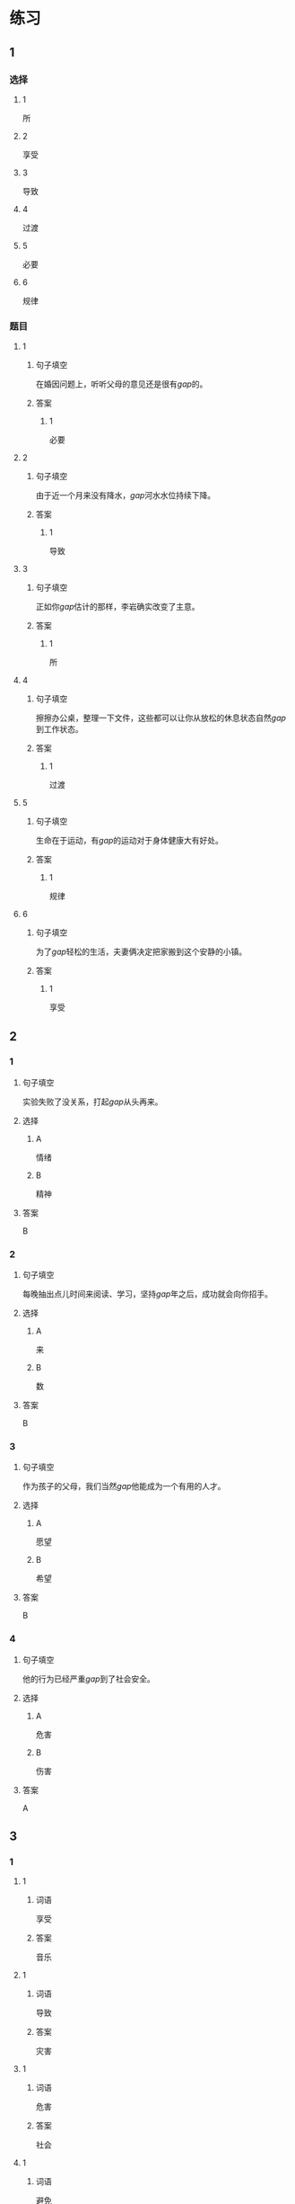* 练习

** 1
:PROPERTIES:
:ID: e95bf952-e4ad-4201-a704-e3261cf71faf
:END:
*** 选择
**** 1
所
**** 2
享受
**** 3
导致
**** 4
过渡
**** 5
必要
**** 6
规律
*** 题目
**** 1
***** 句子填空
在婚因问题上，听听父母的意见还是很有[[gap]]的。
***** 答案
****** 1
必要
**** 2
***** 句子填空
由于近一个月来没有降水，[[gap]]河水水位持续下降。
***** 答案
****** 1
导致
**** 3
***** 句子填空
正如你[[gap]]估计的那样，李岩确实改变了主意。
***** 答案
****** 1
所
**** 4
***** 句子填空
擦擦办公桌，整理一下文件，这些都可以让你从放松的休息状态自然[[gap]]到工作状态。
***** 答案
****** 1
过渡
**** 5
***** 句子填空
生命在于运动，有[[gap]]的运动对于身体健康大有好处。
***** 答案
****** 1
规律
**** 6
***** 句子填空
为了[[gap]]轻松的生活，夫妻俩决定把家搬到这个安静的小镇。
***** 答案
****** 1
享受
** 2
*** 1
:PROPERTIES:
:ID: 02a04178-691b-4b7b-8cdb-caac8ede81ed
:END:
**** 句子填空
实验失败了没关系，打起[[gap]]从头再来。
**** 选择
***** A
情绪
***** B
精神
**** 答案
B
*** 2
:PROPERTIES:
:ID: d603c4ce-9143-4787-b2f4-479f63182353
:END:
**** 句子填空
每晚抽出点儿时间来阅读、学习，坚持[[gap]]年之后，成功就会向你招手。
**** 选择
***** A
来
***** B
数
**** 答案
B
*** 3
:PROPERTIES:
:ID: 55c241b1-2827-43e1-b476-3a2d4489d395
:END:
**** 句子填空
作为孩子的父母，我们当然[[gap]]他能成为一个有用的人才。
**** 选择
***** A
愿望
***** B
希望
**** 答案
B
*** 4
:PROPERTIES:
:ID: 813b4663-cab2-49df-bfba-564bb40455be
:END:
**** 句子填空
他的行为已经严重[[gap]]到了社会安全。
**** 选择
***** A
危害
***** B
伤害
**** 答案
A
** 3
:PROPERTIES:
:NOTETYPE: ed35c1fb-b432-43d3-a739-afb09745f93f
:END:
*** 1
**** 1
***** 词语
享受
***** 答案
音乐
**** 1
***** 词语
导致
***** 答案
灾害
**** 1
***** 词语
危害
***** 答案
社会
**** 1
***** 词语
避免
***** 答案
麻烦
*** 2
**** 1
***** 词语
满足
***** 答案
愿望
**** 1
***** 词语
稳定
***** 答案
情绪
**** 1
***** 词语
集中
***** 答案
精神
**** 1
***** 词语
重视
***** 答案
传统
* 扩展

** 词语

*** 1

**** 话题

家居

**** 词语

抽屉
书架
窗帘
地毯
被子
玩具
日历
日期
包裹

** 题

*** 1

**** 句子

这块🟨是去年夏天我和太太去新疆旅游时买回来的，她很喜欢。

**** 答案



*** 2

**** 句子

李阳很喜欢作家老舍，🟨上摆满了他不同时期的作品。

**** 答案



*** 3

**** 句子

我建议您给孩子买这个🟨火车，这个牌子很有名。

**** 答案



*** 4

**** 句子

我把光盘放在书桌左边的第二个🟨里了。

**** 答案


* 注释
** （三）词语辨析
*** 持续——继续
**** 做一做
***** 1
****** 句子
真希望刘老师能[[gap]]给我们上课。
****** 答案
******* 1
******** 持续
0
******** 继续
1
***** 2
****** 句子
这次的宣传活动将[[gap]]到9月底。
****** 答案
******* 1
******** 持续
1
******** 继续
0
***** 3
****** 句子
不管你是快乐还是难过，生活总要[[gap]]下去。
****** 答案
******* 1
******** 持续
1
******** 继续
1
***** 4
****** 句子
朋友是在你失败时，鼓励你[[gap]]前进的人。
****** 答案
******* 1
******** 持续
0
******** 继续
1
